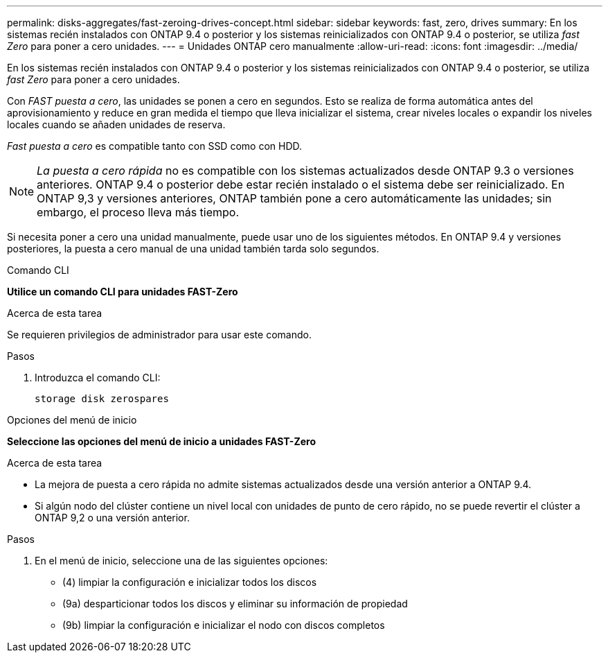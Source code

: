 ---
permalink: disks-aggregates/fast-zeroing-drives-concept.html 
sidebar: sidebar 
keywords: fast, zero, drives 
summary: En los sistemas recién instalados con ONTAP 9.4 o posterior y los sistemas reinicializados con ONTAP 9.4 o posterior, se utiliza _fast Zero_ para poner a cero unidades. 
---
= Unidades ONTAP cero manualmente
:allow-uri-read: 
:icons: font
:imagesdir: ../media/


[role="lead"]
En los sistemas recién instalados con ONTAP 9.4 o posterior y los sistemas reinicializados con ONTAP 9.4 o posterior, se utiliza _fast Zero_ para poner a cero unidades.

Con _FAST puesta a cero_, las unidades se ponen a cero en segundos. Esto se realiza de forma automática antes del aprovisionamiento y reduce en gran medida el tiempo que lleva inicializar el sistema, crear niveles locales o expandir los niveles locales cuando se añaden unidades de reserva.

_Fast puesta a cero_ es compatible tanto con SSD como con HDD.


NOTE: _La puesta a cero rápida_ no es compatible con los sistemas actualizados desde ONTAP 9.3 o versiones anteriores. ONTAP 9.4 o posterior debe estar recién instalado o el sistema debe ser reinicializado. En ONTAP 9,3 y versiones anteriores, ONTAP también pone a cero automáticamente las unidades; sin embargo, el proceso lleva más tiempo.

Si necesita poner a cero una unidad manualmente, puede usar uno de los siguientes métodos. En ONTAP 9.4 y versiones posteriores, la puesta a cero manual de una unidad también tarda solo segundos.

[role="tabbed-block"]
====
.Comando CLI
--
*Utilice un comando CLI para unidades FAST-Zero*

.Acerca de esta tarea
Se requieren privilegios de administrador para usar este comando.

.Pasos
. Introduzca el comando CLI:
+
[source, cli]
----
storage disk zerospares
----


--
.Opciones del menú de inicio
--
*Seleccione las opciones del menú de inicio a unidades FAST-Zero*

.Acerca de esta tarea
* La mejora de puesta a cero rápida no admite sistemas actualizados desde una versión anterior a ONTAP 9.4.
* Si algún nodo del clúster contiene un nivel local con unidades de punto de cero rápido, no se puede revertir el clúster a ONTAP 9,2 o una versión anterior.


.Pasos
. En el menú de inicio, seleccione una de las siguientes opciones:
+
** (4) limpiar la configuración e inicializar todos los discos
** (9a) desparticionar todos los discos y eliminar su información de propiedad
** (9b) limpiar la configuración e inicializar el nodo con discos completos




--
====
